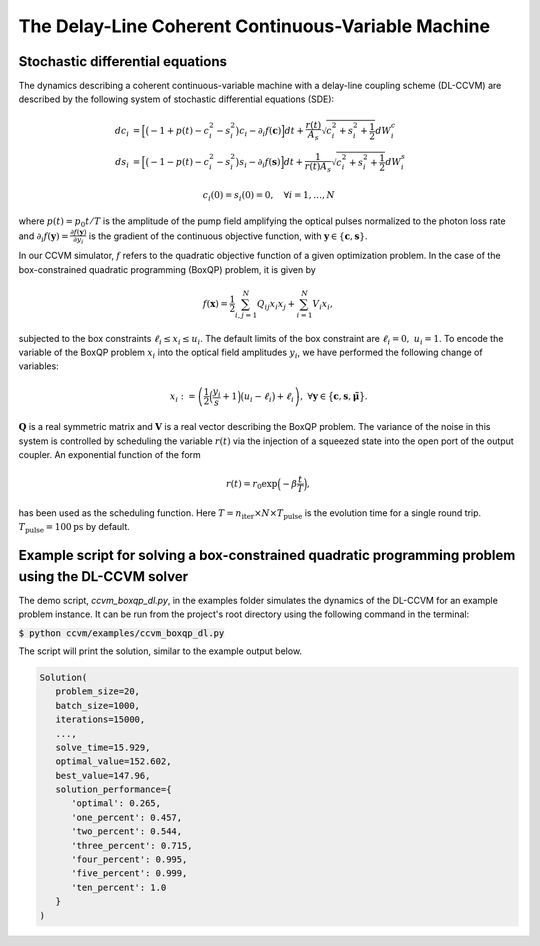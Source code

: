 The Delay-Line Coherent Continuous-Variable Machine
====================================================

Stochastic differential equations
----------------------------------

The dynamics describing a coherent continuous-variable machine with a delay-line coupling scheme (DL-CCVM) are described by the following system of stochastic differential equations (SDE):

.. math::

   dc_i &= \Big[\big(-1+p(t)-c_i^2-s_i^2\big)c_i - \partial_i f(\mathbf{c})\Big]dt + \frac{r(t)}{A_s}\sqrt{c_i^2+s_i^2+\frac{1}{2}} dW_{i}^{c} \\
   ds_i &= \Big[\big(-1-p(t)-c_i^2-s_i^2\big)s_i-\partial_i f(\mathbf{s})\Big]dt+\frac{1}{r(t) A_s}\sqrt{c_i^2+s_i^2+\frac{1}{2}}dW_{i}^{s}

.. math::

   c_i(0)=s_i(0)=0, \quad \forall i=1,\ldots,N

where :math:`p(t) = p_0 t/T` is the amplitude of the pump field amplifying the optical pulses normalized to the photon loss rate and :math:`\partial_i f(\mathbf{y}) = \frac{\partial f(\mathbf{y})}{\partial y_i}` is the gradient of the continuous objective function, with :math:`\mathbf{y}\in\{\mathbf{c}, \mathbf{s}\}`.

In our CCVM simulator, :math:`f` refers to the quadratic objective function of a given optimization problem. In the case of the box-constrained quadratic programming (BoxQP) problem, it is given by

.. math::

   f(\mathbf{x}) = \frac{1}{2}\sum_{i,j=1}^{N}Q_{ij}x_i x_j+\sum_{i=1}^N V_{i}x_i,

subjected to the box constraints :math:`\ell_i\leq x_i \leq u_i`. The default limits of the box constraint are :math:`\ell_i=0, \; u_i=1`. To encode the variable of the BoxQP problem :math:`x_i` into the optical field amplitudes :math:`y_i`, we have performed the following change of variables:

.. math::

   x_i := \left(\frac{1}{2}\Big(\frac{y_i}{s}+1\Big)\big(u_i-\ell_i\big)+\ell_i\right),\;\;\;\;\forall \mathbf{y}\in\big\{\mathbf{c}, \mathbf{s}, \mathbf{\tilde\mu}\big\}.

:math:`\mathbf{Q}` is a real symmetric matrix and :math:`\mathbf{V}` is a real vector describing the BoxQP problem. The variance of the noise in this system is controlled by scheduling the variable :math:`r(t)` via the injection of a squeezed state into the open port of the output coupler. An exponential function of the form

.. math::

   r(t)=r_0 \exp\Big(-\beta\frac{t}{T}\Big),

has been used as the scheduling function. Here :math:`T=n_\mathrm{iter}\times N\times T_\mathrm{pulse}` is the evolution time for a single round trip. :math:`T_\text{pulse}=100\text{ps}` by default.

Example script for solving a box-constrained quadratic programming problem using the DL-CCVM solver
----------------------------------------------------------------------------------------------------

The demo script, `ccvm_boxqp_dl.py`, in the examples folder simulates the dynamics of the DL-CCVM for an example problem instance.
It can be run from the project's root directory using the following command in the terminal:

:code:`$ python ccvm/examples/ccvm_boxqp_dl.py`

The script will print the solution, similar to the example output below.

.. code-block:: python

   Solution(
      problem_size=20,
      batch_size=1000,
      iterations=15000,
      ...,
      solve_time=15.929,
      optimal_value=152.602,
      best_value=147.96,
      solution_performance={
         'optimal': 0.265,
         'one_percent': 0.457,
         'two_percent': 0.544,
         'three_percent': 0.715,
         'four_percent': 0.995,
         'five_percent': 0.999,
         'ten_percent': 1.0
      }
   )
